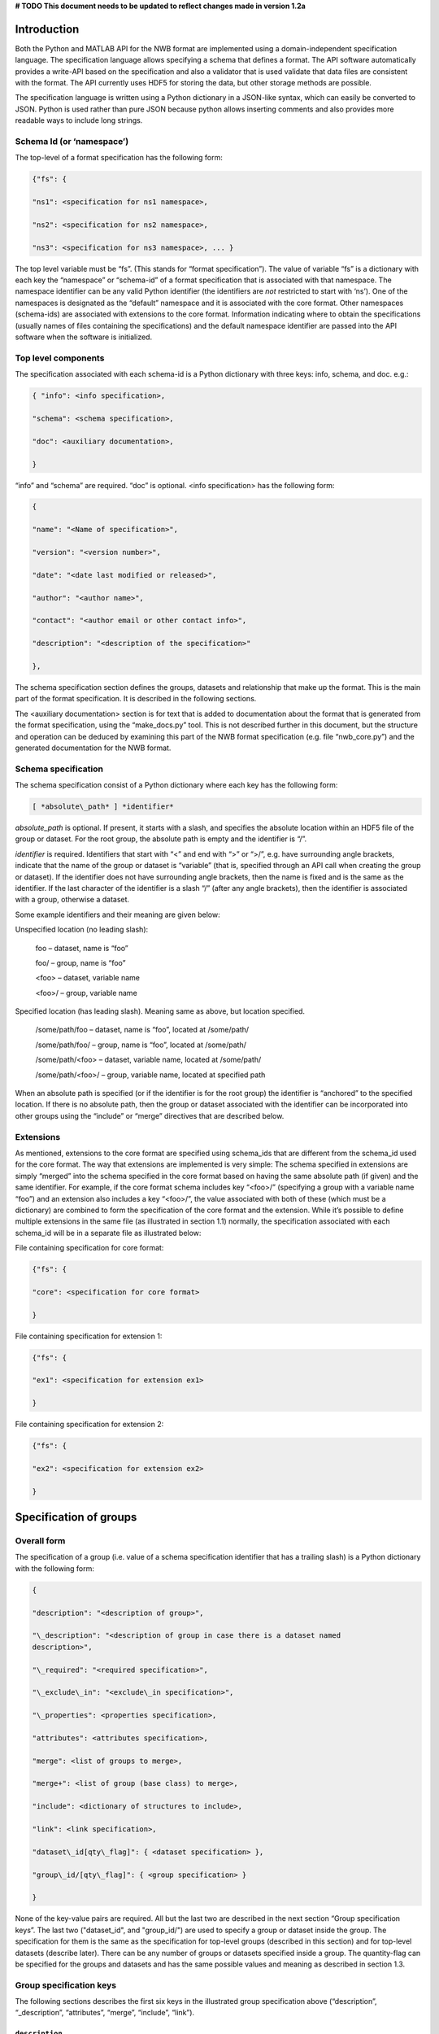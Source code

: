 **# TODO This document needs to be updated to reflect changes made in version 1.2a**

Introduction
============

Both the Python and MATLAB API for the NWB format are implemented using
a domain-independent specification language. The specification language
allows specifying a schema that defines a format. The API software
automatically provides a write-API based on the specification and also a
validator that is used validate that data files are consistent with the
format. The API currently uses HDF5 for storing the data, but other
storage methods are possible.

The specification language is written using a Python dictionary in a
JSON-like syntax, which can easily be converted to JSON. Python is used
rather than pure JSON because python allows inserting comments and also
provides more readable ways to include long strings.

Schema Id (or ‘namespace’)
--------------------------

The top-level of a format specification has the following form:

.. code-block:: python

    {"fs": {

    "ns1": <specification for ns1 namespace>,

    "ns2": <specification for ns2 namespace>,

    "ns3": <specification for ns3 namespace>, ... }


The top level variable must be “fs”. (This stands for “format
specification”). The value of variable “fs” is a dictionary with each
key the “namespace” or “schema-id” of a format specification that is
associated with that namespace. The namespace identifier can be any
valid Python identifier (the identifiers are *not* restricted to start
with ‘ns’). One of the namespaces is designated as the “default”
namespace and it is associated with the core format. Other namespaces
(schema-ids) are associated with extensions to the core format.
Information indicating where to obtain the specifications (usually names
of files containing the specifications) and the default namespace
identifier are passed into the API software when the software is
initialized.

Top level components
--------------------

The specification associated with each schema-id is a Python dictionary
with three keys: info, schema, and doc. e.g.:

.. code-block:: python

    { "info": <info specification>,

    "schema": <schema specification>,

    "doc": <auxiliary documentation>,

    }


“info” and “schema” are required. “doc” is optional. <info
specification> has the following form:

.. code-block:: python

    {

    "name": "<Name of specification>",

    "version": "<version number>",

    "date": "<date last modified or released>",

    "author": "<author name>",

    "contact": "<author email or other contact info>",

    "description": "<description of the specification>"

    },

The schema specification section defines the groups, datasets and
relationship that make up the format. This is the main part of the
format specification. It is described in the following sections.

The <auxiliary documentation> section is for text that is added to
documentation about the format that is generated from the format
specification, using the “make\_docs.py” tool. This is not described
further in this document, but the structure and operation can be deduced
by examining this part of the NWB format specification (e.g. file
“nwb\_core.py”) and the generated documentation for the NWB format.

Schema specification
--------------------

The schema specification consist of a Python dictionary where each key
has the following form:

.. code-block:: python

    [ *absolute\_path* ] *identifier*

*absolute\_path* is optional. If present, it starts with a slash, and
specifies the absolute location within an HDF5 file of the group or
dataset. For the root group, the absolute path is empty and the
identifier is “/”.

*identifier* is required. Identifiers that start with “<” and end with
“>” or “>/”, e.g. have surrounding angle brackets, indicate that the
name of the group or dataset is “variable” (that is, specified through
an API call when creating the group or dataset). If the identifier does
not have surrounding angle brackets, then the name is fixed and is the
same as the identifier. If the last character of the identifier is a
slash “/” (after any angle brackets), then the identifier is associated
with a group, otherwise a dataset.

Some example identifiers and their meaning are given below:

Unspecified location (no leading slash):

    foo – dataset, name is “foo”

    foo/ – group, name is “foo”

    <foo> – dataset, variable name

    <foo>/ – group, variable name

Specified location (has leading slash). Meaning same as above, but
location specified.

    /some/path/foo – dataset, name is “foo”, located at /some/path/

    /some/path/foo/ – group, name is “foo”, located at /some/path/

    /some/path/<foo> – dataset, variable name, located at /some/path/

    /some/path/<foo>/ – group, variable name, located at specified path

When an absolute path is specified (or if the identifier is for the root
group) the identifier is “anchored” to the specified location. If there
is no absolute path, then the group or dataset associated with the
identifier can be incorporated into other groups using the “include” or
“merge” directives that are described below.

Extensions
----------

As mentioned, extensions to the core format are specified using
schema\_ids that are different from the schema\_id used for the core
format. The way that extensions are implemented is very simple: The
schema specified in extensions are simply “merged” into the schema
specified in the core format based on having the same absolute path (if
given) and the same identifier. For example, if the core format schema
includes key “<foo>/” (specifying a group with a variable name “foo”)
and an extension also includes a key “<foo>/”, the value associated with
both of these (which must be a dictionary) are combined to form the
specification of the core format and the extension. While it’s possible
to define multiple extensions in the same file (as illustrated in
section 1.1) normally, the specification associated with each schema\_id
will be in a separate file as illustrated below:

File containing specification for core format:

.. code-block:: python

    {"fs": {

    "core": <specification for core format>

    }


File containing specification for extension 1:

.. code-block:: python

    {"fs": {

    "ex1": <specification for extension ex1>

    }


File containing specification for extension 2:

.. code-block:: python

    {"fs": {

    "ex2": <specification for extension ex2>

    }

Specification of groups
=======================

Overall form
------------

The specification of a group (i.e. value of a schema specification
identifier that has a trailing slash) is a Python dictionary with the
following form:

.. code-block:: python

    {

    "description": "<description of group>",

    "\_description": "<description of group in case there is a dataset named
    description>",

    "\_required": "<required specification>",

    "\_exclude\_in": "<exclude\_in specification>",

    "\_properties": <properties specification>,

    "attributes": <attributes specification>,

    "merge": <list of groups to merge>,

    "merge+": <list of group (base class) to merge>,

    "include": <dictionary of structures to include>,

    "link": <link specification>,

    "dataset\_id[qty\_flag]": { <dataset specification> },

    "group\_id/[qty\_flag]": { <group specification> }

    }

None of the key-value pairs are required. All but the last two are
described in the next section “Group specification keys”. The last two
("dataset\_id", and "group\_id/") are used to specify a group or dataset
inside the group. The specification for them is the same as the
specification for top-level groups (described in this section) and for
top-level datasets (describe later). There can be any number of groups
or datasets specified inside a group. The quantity-flag can be specified
for the groups and datasets and has the same possible values and meaning
as described in section 1.3.

Group specification keys
------------------------

The following sections describes the first six keys in the illustrated
group specification above (“description”, “\_description”, “attributes”,
“merge”, “include”, “link”).

``description``
^^^^^^^^^^^^^^^

The value of the group specification “description” key is a string
describing the group.

``\_description``
^^^^^^^^^^^^^^^^^

The key “\_description” (has an underscore in front) is used in place of
“description” in case the key “description” is used to specify a dataset
in the group named “description”.


``quantity``
^^^^^^^^^^^^

The ``quantity`` describes how often the corresponding group (or dataset) can appear. The ``quantity``
indicates both minimum and maximum number of instances. Hence, if the minimum number of instances is ``0``
then the group (or dataset) is optional and otherwise it is required.

+---------------------------------+-------------------+------------------+--------------------------+
| value                           |  minimum quantity | maximum quantity |  Comment                 |
+=================================+===================+==================+==========================+
|  ```zero_or_more``` or ```*```  |      ``0``        | ``unlimited``    |  Zero or more instances  |
+---------------------------------+-------------------+------------------+--------------------------+
|  ```one_or_more``` or ```+```   |     ``1``         | ``unlimited``    |  One or more instances   |
+---------------------------------+-------------------+------------------+--------------------------+
|  ```zero_or_one``` or ```?```   |     ``0``         |  ``1``           |  Zero or one instances   |
+---------------------------------+-------------------+------------------+--------------------------+
|  ```1```, ```2```, ```3```, ... |     ``n``         |  ``n``           |  Exactly ``n`` instances |
+---------------------------------+-------------------+------------------+--------------------------+

**Change Note:** The ``quantity`` key was added in version 1.2a of the specification language as a replacement of the
```quantity_flag``` that was used to encode quantity information via a regular expression as part of the
main key of the group.


``\_required``
^^^^^^^^^^^^^^

The <required specification> is a dictionary with each key an identifier
associated with some condition, and each value a list of tuples. First
element of each tuple is a string (called the “condition string”) that
contains a logical expression that has variables matching members of the
group. The condition string specifies which combinations of group
members are required. The second element of each tuple is an error
message that is displayed if the requirements of the condition string
are not met. An example required specification is shown below:

.. code-block:: python

    { "start\_time" :

    ["starting\_time XOR timestamps",

    "Either starting\_time or timestamps must be present, but not both."],

    "control":

    ["(control AND control\_description) OR

    (NOT control AND NOT control\_description)",

    ("If either control or control\_description are present, then "

    "both must be present.")]}

``Exclude\_in``
^^^^^^^^^^^^^^^

The ``exclude\_in`` specification is used to specify locations in the HDF5
file under which particular members of this group should not be present
(or be optional). It has the form:

.. code-block:: python

    {"/path1": ["id1", "id2", "id3", ...], "/path2": [<ids for path2], ... }

Each id is the id of a member group or dataset. The id in the list can
be followed by characters "!”, "^”, "?” to respectively indicate that
the id must not be present, should not be present or is optional under
the specified path. If the last character is not “!”, “^” or “?” then
“!” is assumed. An example is:

.. code-block:: python

    "\_exclude\_in": {

    "/stimulus/templates":

    [ "starting\_time!","timestamps!", "num\_samples?"] },

``\_properties``
^^^^^^^^^^^^^^^^

The “\_properties” specification is optional. If present, the value must
be a dictionary containing any combination of the keys: “abstract”,
“closed” and “create”. The value of included key must be type boolean
(True or False). “abstract” has value True indicates that this group is
“abstract” (must be subclassed via the “merge” directive). “closed” is
True indicates that ” additional members (groups and datasets beyond
what are defined in the specification) are not allowed in this group.
“create” is True to indicate that an API should automatically create
this group if the group is specified as being required.

``attributes``
^^^^^^^^^^^^^^

The value of the group specification “attributes” key is a Python
dictionary of the following form:

.. code-block:: python

    {

    "attribute\_name\_1[qty\_flag]": <specification for attribute\_name\_1>,

    "attribute\_name\_2[qty-flag]": <specification for attribute\_name\_2>,

    ... }

The keys are the attribute names, optionally followed by a “qty\_flag.”
The ‘qty\_flag’ (stands for ‘quantity flag’ is similar to that for
groups and data sets. It specifies if the attribute is required (“!”) –
the default, optional (“?”) or recommended (“^”). The value of each key
is the specification for that attribute. Each attribute specification
has the following form:

.. code-block:: python

    {

    "data\_type": <float, int, number, or text>,

    "dimensions": <dimensions list>,

    "description": "<description of attribute>",

    "value": <value to store>,

    "const": <True or False>,

    "autogen": <autogen specification>,

    "references": <reference specification>,

    "dim1": *<dimension specification>*,

    "dim2": *<dimension specification>*

    }

Only data\_type is required. The value for data\_type is a string
specifying the data\_type of the attribute. Allowable values are:

float – indicates a floating point number

int – indicates an integer

uint – unsigned integer

number – indicates either a floating point or an integer

text – a text string

For all of the above types except number, a default size (in bits) can
be specified by appending the size to the type, e.g., int32. If “!” is
appended to the default size, e.g. “float64!”, then the default size is
also the required minimum size.

If the attribute stores an array, the <dimensions list> specifies the
list of dimensions. The format for this is the same as the <dimensions
list> for data sets which is described in section 3.2.3. If no
<dimension list> is given, the attribute stores a scalar value.

The description is a text string describing the attribute. The value is
the value to store in the attribute. If a value is specified and
“const”:True is specified,, then the value is treated as a constant and
cannot be changed by the API. The autogen specification is described in
Section 4.

The references specification and the *<dimension specification>* are the
same as that used for datasets. They are respectively described in
sections 3.2.5 and 3.3.


``neurodata_type`` and ``neurodata_type_def``
^^^^^^^^^^^^^^^^^^^^^^^^^^^^^^^^^^^^^^^^^^^^^

The concept of a neurodata_type is similar to the concept of Class in object-oriented programming.
A neurodata_type is a unique identifier for a specific type of group (or dataset) in a specfication.
By assigning a neurodata_type to a group (or dataset) enables others to reuse that type by inclusion or
inheritance (*Note:* only groups (or datasets) with a specified type can be reused).

- ```neurodata_type_def```: This key is used to define (i.e, create) a new neurodata_type and to assign that type to
  the current group (or dataset).

- ```neurodata_type```: The value of the ``neurodata_type`` key describes the base type
  of a group (or dataset). The ``neurodata_type`` key provides, hence, a mechanism for reuse
  of previously specified type.

**Reusing existing neurodata_types**

The combination of ```neurodata_type``` and ```neurodata_type_def``` provides an easy-to-use mechanism for
reuse of type specifications via inheritance (i.e., merge and extension of specifications) and inclusion (i.e,
embedding of an existing type as a component, such as a subgroup, of a new specification). Here an overview
of all relevant cases:

+--------------------+------------------------+------------------------------------------------------------------------+
| ``neurodata_type`` | ``neurodata_type_def`` |  Description                                                           |
+====================+========================+========================================================================+
|not set             | not set                |  define a standard dataset or group without a type                     |
+--------------------+------------------------+------------------------------------------------------------------------+
|not set             | set                    |  create a new neurodata_type from scratch                              |
+--------------------+------------------------+------------------------------------------------------------------------+
|set                 | not set                |  include (reuse) neurodata_type without creating a new one (include)   |
+--------------------+------------------------+------------------------------------------------------------------------+
|set                 | set                    |  merge/extend neurodata_type and create a new type (inheritance/merge) |
+--------------------+------------------------+------------------------------------------------------------------------+

**Example: Reuse by inheritance**

.. code-block:: python

    # Abbreviated YAML specification
    -   neurodata_type_def: Series
        datasets:
        - name: A

    -   neurodata_type_def: MySeries
        neurodata_type: Series
        datasets:
        - name: B

The result of this is that ``MySeries`` inherits dataset ``A`` from ``Series`` and adds its own dataset ``B``, i.e.,
if we resolve the inheritance, then the above is equivalent to:

.. code-block:: python

    # Result:
    -   neurodata_type_def: MySeries
        datasets:
        - name: A
        - name: B

**Example: Reuse by inclusion**


.. code-block:: python

    # Abbreviated YAML specification
    -   neurodata_type_def: Series
        datasets:
        - name: A

    -   neurodata_type_def: MySeries
        groups:
        - neurodata_type: Series


The result of this is that ``MySeries`` now includes a group of type ``Series``, i.e., the above is equivalent to:

.. code-block:: python

   -   neurodata_type_def: MySeries
        groups:
        - neurodata_type: Series
          datasets:
          - name: A


**Comment** To enable the unique identification, every group must be either have a fixed name and/or a
unique neurodata_type. This means, any group or dataset with a variable name must have a unique neurodata_type.

**Change Note:** The keys ```neurodata_type_def`` and  ```neurodata_type``` were introduced in version 1.2a to
simplify the concepts of  inclusion and merging of specifications and replaced the keys ```include``` and ```merge```
(and ```merge+```).


``link``
^^^^^^^^

The link specification is used to indicate that the group must be hdf5
link to another group. (Hard or Soft links can be used, but Soft links
are recommended). The link specification is a Python dictionary. It has
the following form:

.. code-block:: python

    {

    "target\_type": "*<type\_of\_target>*",

    "allow\_subclasses": <True or False>,

    }

“target\_type” specifies the key for a group in the top level structure
of a namespace. It is used to indicate that the link must be to an
instance of that structure. “allow\_subclasses” is set to True to
indicate the link can be to subclasses of the target structure.
Subclasses are structures that include the target using a “merge”
specification. Neither of the keys are required. The default value for
“allow\_subclasses” is “False”. If target type is not specified, then
the link can be to any group.

Specification of datasets
=========================

Overall form
------------

The specification of a dataset (i.e. value associated with an identifier
described in section 1.3 that does not have a trailing slash) is a
Python dictionary with the following form:

.. code-block:: python

    {

    "description": "*<description>*",

    "data\_type": ("int", "float", "number", or "text"), # required

    "dimensions": <dimensions list>, # required if not scalar

    "attributes": <attributes specification>,

    "references": "<*reference target specification*>",

    "link": <link specification>,

    "autogen": <autogen specification>,

    "dim1": *<dimension specification>*,

    "dim2": *<dimension specification>*,

    ...

    }

Either the data\_type or link property must be present All others are
optional. If the dataset is specified and is an array (not scalar) than
the dimensions property is required. The autogen specification is
described in Section 4. Others are described below.

description
-----------

A string describing the dataset.

data\_type
----------

A string indicating the type of data stored. This is the same as the
data type for attributes, described in section 2.2.6.

dimensions
----------

If present, <dimension\_list> is either a list of named dimensions,
e.g.: [“dim1”, “dim2”, ...], or a list of lists of named dimensions,
e.g.: [[“dim1”], [“dim1”, “dim2”]]. The first form is used if there is
only one possibility for the number of dimensions. The second form is
used if there are multiple possible number of dimensions. Each dimension
name is an identifier (giving a dimension name) or a integer (specifying
the size of the dimension). Dimensions names are used both for
specifying properties of dimensions (as described below) and for
specifying relationships between datasets.

Attributes
----------

Dataset attributes are specified in the same was as group attributes,
described in Section 2.2.6.

references
----------

The references property is used to indicate that the values stored in
the dataset are referencing groups, datasets or parts of other datasets
in the file. The value of the references property is a reference target
specification. This has one of the following four forms:

a. <path\_to\_dataset>.dimension

b. <path\_to\_dataset>.dimension.component

c. <path\_to\_group>/<variable\_node\_id>

d. /

“<path\_to\_dataset>” and “<path\_to\_group>” are respectively a path to
a group or dataset in the file. The path can be absolute (starting with
“/”) or a relative (not starting with “/”). A relative path references a
node that is a child of the group containing the references
specification.

The first form (a) specifies a reference to a particular dimension of a
dataset. In this case all values in the referencing dataset should be
integers that are equal to one of the indices in the referenced dataset
dimension.

The second form (b) specifies a reference to a particular component of a
structured dimension. Structured dimensions are described in the section
about dimension specifications. In this case each value in the
referencing dataset should be equal to a value in the referenced
component of the referenced dataset and the values of the component in
the referenced dataset should all be unique. This case corresponds to
foreign key references in relational databases with the referenced
component being a column in the referenced table satisfying a uniqueness
constraint.

The third form (c) allows referencing variable named groups or datasets.
In this case all values of the referencing dataset should be names of
groups or datasets that are created with the name specified in the call
to the API. The value of the reference target specification should
contain the name of the group or dataset in angle brackets (since the
name is variable) and have a trailing slash if it is a group (since
groups are designated by a slash after the name).

The forth form (d) is a single slash. This form is to indicate that the
values in the referencing dataset must link to a group or dataset
somewhere in the file, but there are no other constraints.

link
----

The link specification is used to indicate that the dataset must be
implemented using a hdf5 link. Either hard or soft links can be used,
but soft links are recommended because they indicate the source and
target of the link). The link specification is a Python dictionary. It
has the following form:

.. code-block:: python

    {

    "target\_type": "*<type\_of\_target>*"

    }

“target\_type” specifies the identifier for a dataset in the top level
structure of a namespace. It is used to indicate that the link must be
to an instance of that structure. If target type is not specified, then
the link can be to any dataset id.

dimension specification
-----------------------

Within a dataset specification, there are two types of dimension
specifications. The first, described in section 3.2.3, provides a list
of the names of all dimensions in the dataset. The second (described in
this section) provides a way to describe the properties of each
dimension. It is not necessary to include the specification for all
dimensions. Only those dimensions that have structured components (which
are described below) need to be specified. These dimension
specifications have a key equal to the name of the dimension, and the
value is the specification of the properties of the dimension. The
following format is used:

.. code-block:: python

    {

    "type": "structure",

    # for dimension type structure:

    "components": [

    { "alias": "var1",

    "unit": "<unit>",

    ' "references": "<*reference target specification*>"},

    { "alias": "var2", ... }, ... ]

    }

The type specifies the type of dimension. Currently there is only one
type implemented, named “structure”. Type structure is a structure type
which allows storing different types of data into a single array similar
to columns in a spreadsheet or fields in a relational data base table.
This is also similar to the “metaarray” described in the SciPy cookbook:
http://wiki.scipy.org/Cookbook/MetaArray and also Pandas DataFrame:
http://pandas.pydata.org/pandas-docs/dev/index.html).

The different components are specified using a list of dictionaries, (or
a list of lists of dictionaries if there are more than one possible
structure) with each dictionary specifying the properties of the
corresponding component. The “alias” specifies the component name that
can be referenced in a <*reference target specification>*

(reference type “b” in section 3.2.5). “unit” allows specifying the unit
of measure for numeric values. “references” allows specifying that the
values in the component reference another part of the file using any of
the methods described in section 3.2.5.

Autogen
=======

The autogen specification is used to indicate data that are can be
derived from the structure of the hdf5 file and automatically filled in
by the API. An API may use the autogen specification to automatically
generate the values when creating a file, and to ensure that correct
values are stored when validating a file. The autogen specification has
the following form:

.. code-block:: python

    { "type": <type of autogen, one of: "links", "link\_path", "names",
    "values",

    "length", "create", "missing">

    "target": <path\_to\_target>,

    "trim": True or False, default "False"

    "allow\_others": True or False, default "False"

    "qty": Either "!" – exactly one, or "\*" – zero or more. Default "\*".

    "tsig": <Signature of target>

    "include\_empty": True or False. Default False,

    "sort": True or False. Default True

    "format": <link\_path\_format>

    }

The type is the type of autogen. They are described below. For all
types, except ‘create’ and ‘missing’ the “target” is required. All
others are optional. For all types except “create”, “<path\_to\_target>”
is a path of identifiers that specifies one or more groups or datasets
that are descendant of the group that most directly contains the autogen
specification). To specify multiple members the target path would have
one or more variable-named id’s (enclosed in <>). In addition, the
target “<\*>” indicates any group or dataset. If include\_empty is true,
then if no values are found that would be used to fill the autogen, the
value is set to an empty list. Otherwise, the container for the autogen
values (attribute or dataset) is not created. The “tsig” value is a
“target signature” which is used to specify properties that must be
satisfied for matching target(s). It is used to filter the nodes found
at the target path to only those for which the autogen should apply. The
format of tsig is:

.. code-block:: python

    { "type": <"group" or "dataset">,

    "attrs": { "key1": <value1>, "key2": <value2, ... },

    }

One of “type” or “attrs” is required (both may be present). “type”
specifies the type of the target node. If not included, either group or
dataset match. “attrs” specifies the attribute keys and values that can
be compared to attributes in the target to detect a match.

‘links’ indicates that the value of autogen is a list of paths that link
to the group or dataset specified. If “trim” is True then when the paths
are stored, if they all share the same trailing component of the path,
e.g. /foo/bar/baz, and /x/y/baz; both share final component “baz”), then
the common final component is trimmed from the paths before using them
to fill in the data. If “sort” is true, values must be sorted.

“link\_path” indicates that the value of the autogen is the path of a
link made from the referenced group or dataset. For example, if there is
a group “foo” that links to “bar”, and a dataset named “baz” at the same
level, defined by:

.. code-block:: python

    "baz": {"autogen": {"link\_path": "foo"}}

Then when the file is created by an API that implementing the autogen,
the value of baz to be the path to bar.

The “format” option allows specifying a formatting string used for
“link\_path”. It can include strings: “$s” to indicate the source of a
link and “$t” to indicate the target. If present, the format is used to
create the “link\_path” entries. Default format is: “$t” (include just
the target path). Another common format is “$s is $t” which will
generate strings like: “<source> is <target>. The ‘qty’ for “link\_path”
is currently not used.

“names” – specify that the names of groups and/or datasets referenced
are included as an array. If “sort” is True, the values must be sorted.

“values” – specify that values stored in each target data set are to be
listed as a set (no duplicates) --in sorted order (if sort is True). The
values in each data set must be an array of strings.

“length” – specifies that the value stored is the length of the target
which must be a dataset storing a 1-D array.

“create” – is only used within a group. If present, it specifies that if
the group is required and does not exist, it should be automatically
created by the API (without requiring an explicit call to create it).
This type of autogen has been depreciated. Instead, it is recommended to
use: the group “\_properties” specification containing: {“create”: True}
as described in section 2.2.5.

“missing” – returns a sorted list of all members within the group which
are specified as being required or recommended, but are missing. There
is no target specified. If “allow\_others” is True, then the list can
also include additional identifiers, as long as they are not present in
the group, whether or not they are defined in the specification as being
required or recommended. If present, such additional identifiers should
be indicated with a warning during validation.

Relationships
=============

Relationships are specified in one of two ways:

1. By sharing a common dimension identifier. Two arrays that are in the
   same group which have a common dimension identifier are related to
   each through a direct mapping between the two dimensions. This is
   equivalent to each dimension being a foreign key to the other in a
   relational database.

2. Through references specifications in dataset specifications that are
   described in section 3.2.5.

Default custom location
=======================

An optional dataset named "\_\_custom" (two leading underscores) is used
as a flag in the format specification to indicate the location within
which custom groups and custom datasets are created by default (that if,
if the path is not specified in the API call).

.. [1]
   The version number given here is for the specification language and
   is independent of the version number for the NWB format. The date
   after the version number is the last modification date of this
   document.


